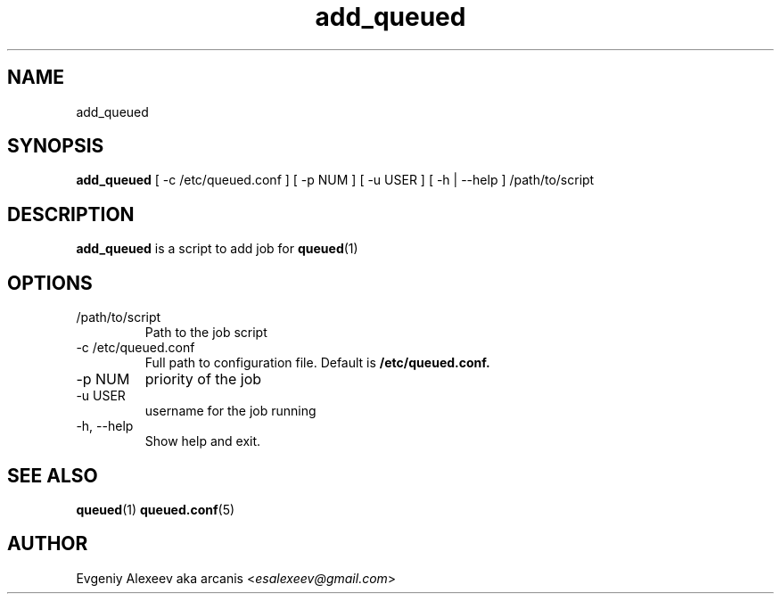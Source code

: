 .TH add_queued 1  "December 24, 2013" "version 1.2.0" "USER COMMANDS"
.SH NAME
add_queued
.SH SYNOPSIS
.B add_queued
[ -c /etc/queued.conf ] [ -p NUM ] [ -u USER ] [ -h | --help ] /path/to/script
.SH DESCRIPTION
.B add_queued
is a script to add job for
.BR queued (1)
.SH OPTIONS
.TP
/path/to/script
Path to the job script
.TP
-c /etc/queued.conf
Full path to configuration file. Default is
.B /etc/queued.conf.
.TP
-p NUM
priority of the job
.TP
-u USER
username for the job running
.TP
-h, --help
Show help and exit.
.SH SEE ALSO
.BR queued (1)
.BR queued.conf (5)
.SH AUTHOR
Evgeniy Alexeev aka arcanis <\fIesalexeev@gmail.com\fR>
